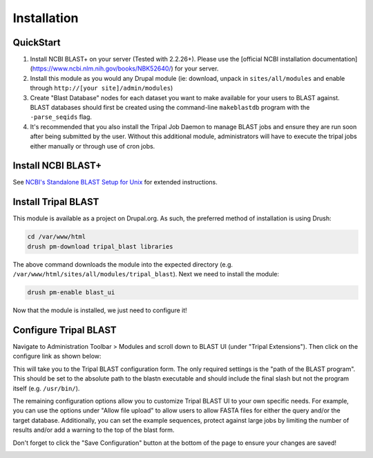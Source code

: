 
Installation
=============

QuickStart
-----------
1. Install NCBI BLAST+ on your server (Tested with 2.2.26+). Please use the [official NCBI installation documentation](https://www.ncbi.nlm.nih.gov/books/NBK52640/) for your server.
2. Install this module as you would any Drupal module (ie: download, unpack in ``sites/all/modules`` and enable through ``http://[your site]/admin/modules``)
3. Create "Blast Database" nodes for each dataset you want to make available for your users to BLAST against. BLAST databases should first be created using the command-line ``makeblastdb`` program with the ``-parse_seqids`` flag.
4. It's recommended that you also install the Tripal Job Daemon to manage BLAST jobs and ensure they are run soon after being submitted by the user. Without this additional module, administrators will have to execute the tripal jobs either manually or through use of cron jobs.

Install NCBI BLAST+
--------------------

See `NCBI's Standalone BLAST Setup for Unix <https://www.ncbi.nlm.nih.gov/books/NBK52640/>`_ for extended instructions.

Install Tripal BLAST
---------------------

This module is available as a project on Drupal.org. As such, the preferred method of installation is using Drush:

.. code:: bash

  cd /var/www/html
  drush pm-download tripal_blast libraries

The above command downloads the module into the expected directory (e.g. ``/var/www/html/sites/all/modules/tripal_blast``). Next we need to install the module:

.. code:: bash

  drush pm-enable blast_ui

Now that the module is installed, we just need to configure it!

Configure Tripal BLAST
-----------------------

Navigate to Administration Toolbar > Modules and scroll down to BLAST UI (under "Tripal Extensions"). Then click on the configure link as shown below:

.. image:: install.1.configure_link.png

This will take you to the Tripal BLAST configuration form. The only required settings is the "path of the BLAST program". This should be set to the absolute path to the blastn executable and should include the final slash but not the program itself (e.g. ``/usr/bin/``).

.. image:: install.2.configurepage.png

The remaining configuration options allow you to customize Tripal BLAST UI to your own specific needs. For example, you can use the options under "Allow file upload" to allow users to allow FASTA files for either the query and/or the target database. Additionally, you can set the example sequences, protect against large jobs by limiting the number of results and/or add a warning to the top of the blast form.

Don't forget to click the "Save Configuration" button at the bottom of the page to ensure your changes are saved!

.. image:: install.3.savebutton.png
